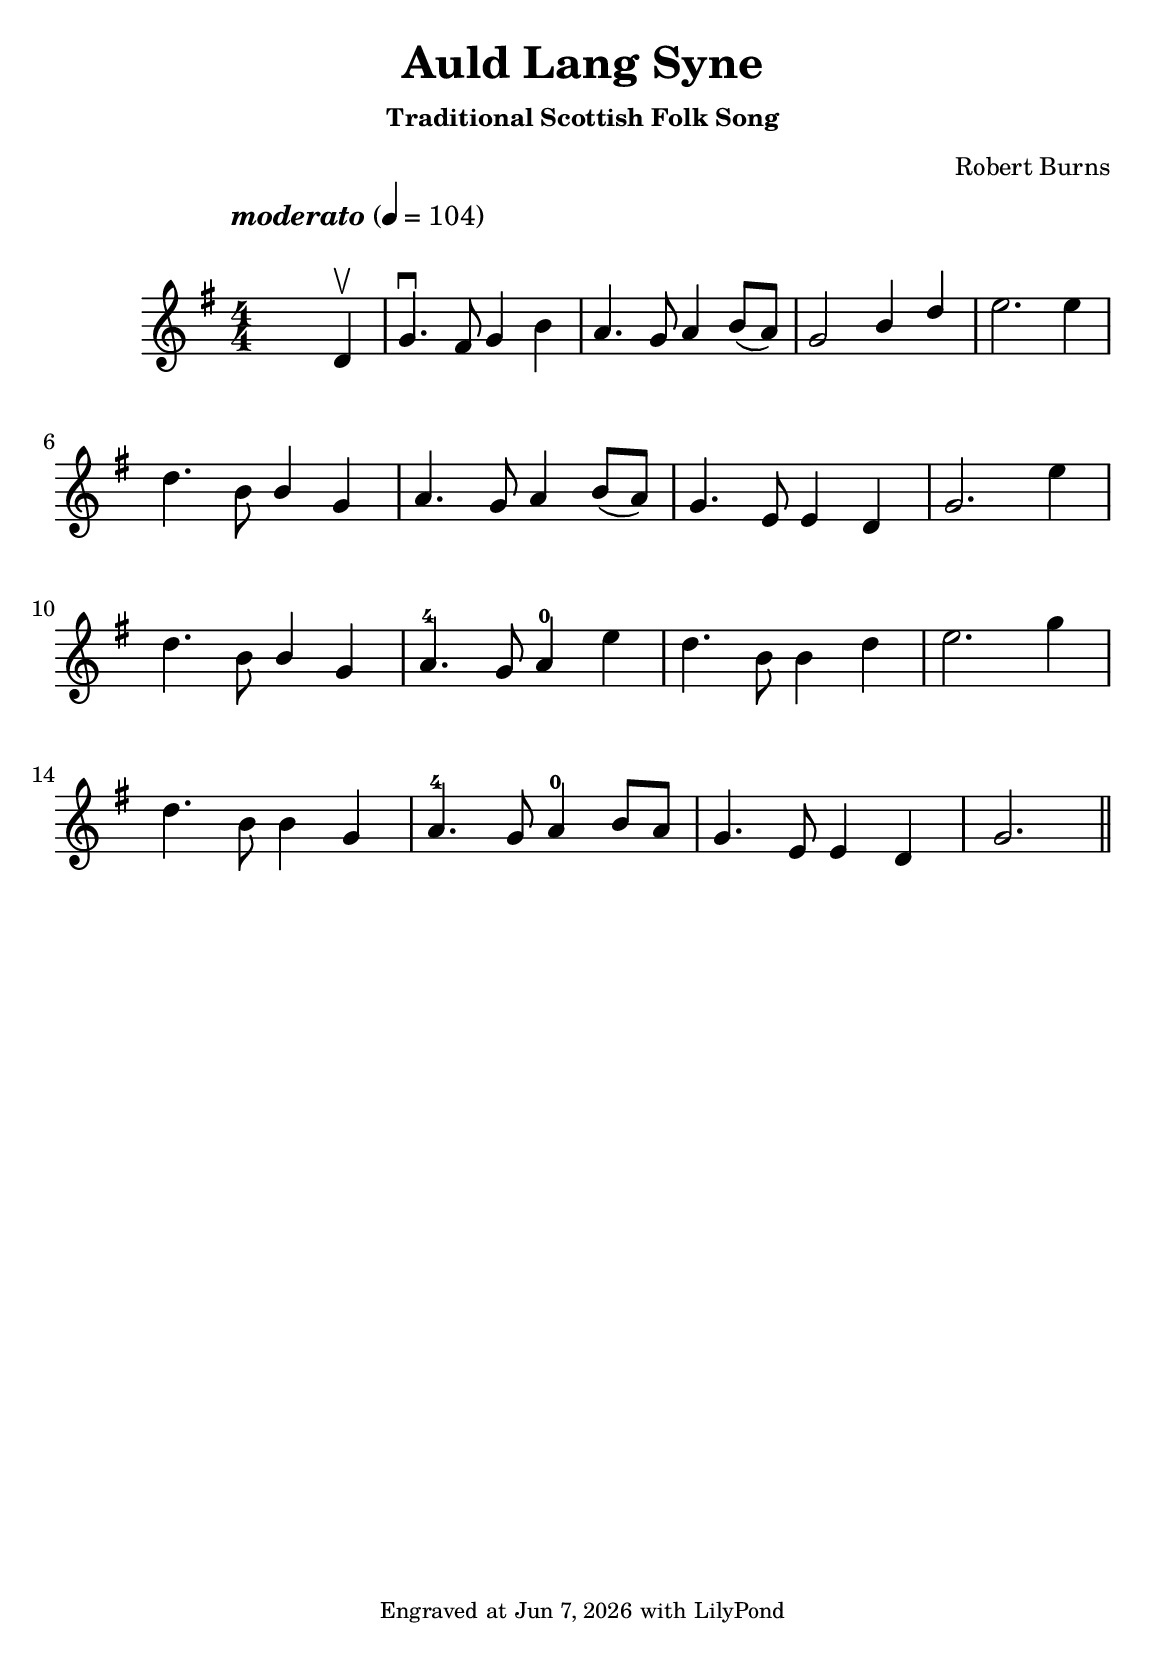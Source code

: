 \version "2.23.2"

\header {
  title = "Auld Lang Syne"
  subtitle = \markup \small { "Traditional Scottish Folk Song" }
  composer = \markup \small { "Robert Burns" }
  tagline = \markup \tiny {
    Engraved at
    \simple #(strftime "%h %-d, %Y" (localtime (current-time)))
    with \with-url "http://lilypond.org/"
    \line { LilyPond }
  }
}

\paper {
  #(set-paper-size "a5")
  #(define fonts
     (set-global-fonts
      #:music "emmentaler"
      #:brace "emmentaler"
      #:roman "TeXGyre Schola"
      #:sans "TeXGyre Heros"
      #:factor (/ staff-height pt 22)
      ))
}
\score {
  \new Voice \relative {
    \set Staff.printKeyCancellation = ##f
    \set Score.extraNatural = ##f
    \key g \major
    \numericTimeSignature
    \compressEmptyMeasures
    \override MultiMeasureRest.expand-limit = #1
    \override Score.MetronomeMark.padding = #5
    % \override Score.BarNumber.break-visibility = ##(#f #f #f)
    \tempo \markup { \italic"moderato" } 4 = 104
    \time 4/4
    s4 s2 d'4 \upbow \bar "|" g4. \downbow fis8 g4 b | a4. g8 a4 b8([ a]) | \stemUp g2 b4  d \stemNeutral | e2. e4 |
    \break

    d4. b8 \stemUp b4 g | a4. g8 a4 b8([ a]) | g4. e8 e4 d | g2. \stemNeutral e'4 |
    \break

    d4. b8 \stemUp b4 g | a4.-4 g8 a4-0 \stemNeutral e'4 | d4. b8 b4 d | e2. g4 |
    \break

    d4. b8 b4 g4 | a4.-4 g8 a4-0 b8[ a] | g4.e8 e4 d | g2. \bar "||"

  }

}